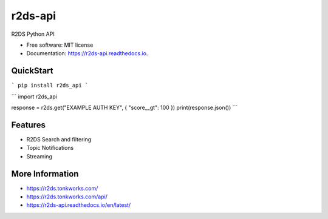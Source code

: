 ========
r2ds-api
========


.. image:: https://img.shields.io/pypi/v/r2ds_api.svg
        :target: https://pypi.python.org/pypi/r2ds_api

.. image:: https://img.shields.io/travis/tonkworks/r2ds_api.svg
        :target: https://travis-ci.org/TonkWorks/r2ds_api

.. image:: https://readthedocs.org/projects/r2ds-api/badge/?version=latest
        :target: https://r2ds-api.readthedocs.io/en/latest/?badge=latest
        :alt: Documentation Status


.. image:: https://pyup.io/repos/github/tonkworks/r2ds_api/shield.svg
     :target: https://pyup.io/repos/github/TonkWorks/r2ds_api/
     :alt: Updates



R2DS Python API


* Free software: MIT license
* Documentation: https://r2ds-api.readthedocs.io.


QuickStart
--------

```
pip install r2ds_api
```

```
import r2ds_api


response = r2ds.get("EXAMPLE AUTH KEY", {
"score__gt": 100
})
print(response.json())
```

Features
--------

* R2DS Search and filtering
* Topic Notifications
* Streaming


More Information
--------
* https://r2ds.tonkworks.com/
* https://r2ds.tonkworks.com/api/
* https://r2ds-api.readthedocs.io/en/latest/